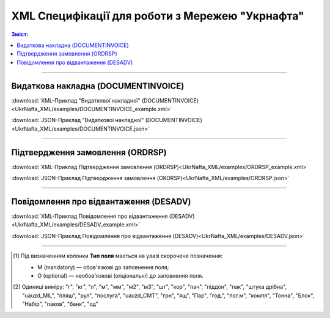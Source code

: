 XML Специфікації для роботи з Мережею "Укрнафта"
####################################################################

.. contents:: Зміст:

---------

Видаткова накладна (DOCUMENTINVOICE)
==============================================

.. csv-table:: Видаткова накладна (DOCUMENTINVOICE)
  :file: UkrNafta_XML/files/DOCUMENTINVOICE.csv
  :widths:  40, 7, 12, 41
  :header-rows: 1

:download:`XML-Приклад "Видаткової накладної" (DOCUMENTINVOICE)<UkrNafta_XML/examples/DOCUMENTINVOICE_example.xml>`

:download:`JSON-Приклад "Видаткової накладної" (DOCUMENTINVOICE)<UkrNafta_XML/examples/DOCUMENTINVOICE.json>`

---------

Підтвердження замовлення (ORDRSP)
========================================

.. csv-table:: Підтвердження замовлення (ORDRSP)
  :file: UkrNafta_XML/files/ORDRSP.csv
  :widths:  40, 7, 12, 41
  :header-rows: 1

:download:`XML-Приклад Підтвердження замовлення (ORDRSP)<UkrNafta_XML/examples/ORDRSP_example.xml>`

:download:`JSON-Приклад Підтвердження замовлення (ORDRSP)<UkrNafta_XML/examples/ORDRSP.json>`

---------

Повідомлення про відвантаження (DESADV)
===============================================

.. csv-table:: Повідомлення про відвантаження (DESADV)
  :file: UkrNafta_XML/files/DESADV.csv
  :widths:  40, 7, 12, 41
  :header-rows: 1

:download:`XML-Приклад Повідомлення про відвантаження (DESADV)<UkrNafta_XML/examples/DESADV_example.xml>`

:download:`JSON-Приклад Повідомлення про відвантаження (DESADV)<UkrNafta_XML/examples/DESADV.json>`

-------------------------

.. [#] Під визначенням колонки **Тип поля** мається на увазі скорочене позначення:

   * M (mandatory) — обов'язкові до заповнення поля;
   * O (optional) — необов'язкові (опціональні) до заповнення поля.

.. [#] Одиниці виміру: "г", "кг", "л", "м", "мм", "м2", "м3", "шт", "кор", "пач", "піддон", "пак", "штука дрібна", "uauzd_MIL", "пляш", "рул", "послуга", "uauzd_CMT", "грн", "ящ", "Пар", "год.", "пог.м", "компл", "Тонна", "Блок", "Набір", "паков", "банк", "од"


